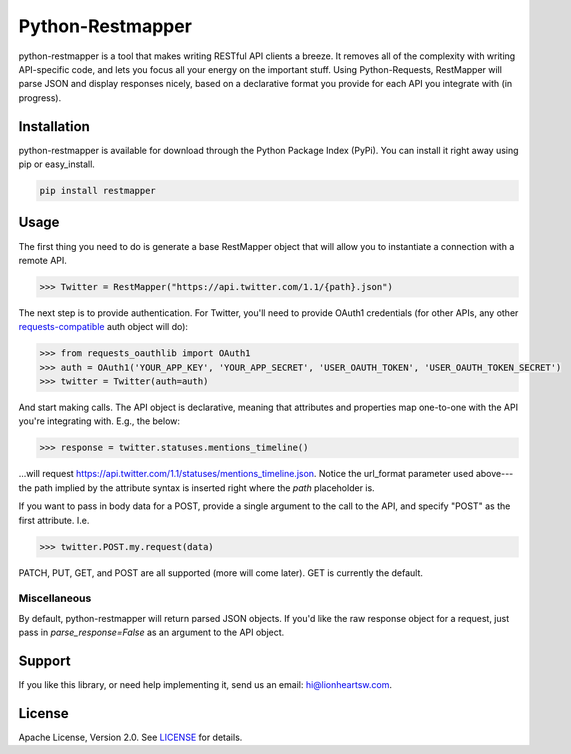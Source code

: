 Python-Restmapper |ci| |downloads| |version|
============================================

python-restmapper is a tool that makes writing RESTful API clients a breeze. It removes all of the complexity with writing API-specific code, and lets you focus all your energy on the important stuff. Using Python-Requests, RestMapper will parse JSON and display responses nicely, based on a declarative format you provide for each API you integrate with (in progress).

Installation
------------

python-restmapper is available for download through the Python Package Index (PyPi). You can install it right away using pip or easy_install.

.. code:: bash

   pip install restmapper

Usage
-----

The first thing you need to do is generate a base RestMapper object that will allow you to instantiate a connection with a remote API.

.. code:: pycon

   >>> Twitter = RestMapper("https://api.twitter.com/1.1/{path}.json")

The next step is to provide authentication. For Twitter, you'll need to provide OAuth1 credentials (for other APIs, any other `requests-compatible <http://docs.python-requests.org/en/latest/user/authentication/>`_ auth object will do):

.. code:: pycon

   >>> from requests_oauthlib import OAuth1
   >>> auth = OAuth1('YOUR_APP_KEY', 'YOUR_APP_SECRET', 'USER_OAUTH_TOKEN', 'USER_OAUTH_TOKEN_SECRET')
   >>> twitter = Twitter(auth=auth)

And start making calls. The API object is declarative, meaning that attributes and properties map one-to-one with the API you're integrating with. E.g., the below:

.. code:: pycon

   >>> response = twitter.statuses.mentions_timeline()

...will request https://api.twitter.com/1.1/statuses/mentions_timeline.json. Notice the url_format parameter used above---the path implied by the attribute syntax is inserted right where the `path` placeholder is.

If you want to pass in body data for a POST, provide a single argument to the call to the API, and specify "POST" as the first attribute. I.e.

.. code:: pycon

   >>> twitter.POST.my.request(data)

PATCH, PUT, GET, and POST are all supported (more will come later). GET is currently the default.

Miscellaneous
'''''''''''''

By default, python-restmapper will return parsed JSON objects. If you'd like the raw response object for a request, just pass in `parse_response=False` as an argument to the API object.

Support
-------

If you like this library, or need help implementing it, send us an email: hi@lionheartsw.com.

License
-------

.. image:: http://img.shields.io/pypi/l/restmapper.svg?style=flat
   :target: LICENSE

Apache License, Version 2.0. See `LICENSE <LICENSE>`_ for details.

.. |ci| image:: https://img.shields.io/travis/lionheart/python-restmapper.svg?style=flat
.. _ci: https://travis-ci.org/lionheart/restmapper.py

.. |downloads| image:: https://img.shields.io/pypi/dm/restmapper.svg?style=flat
.. _downloads: https://pypi.python.org/pypi/restmapper

.. |version| image:: https://img.shields.io/pypi/v/restmapper.svg?style=flat
.. _version: https://pypi.python.org/pypi/restmapper

